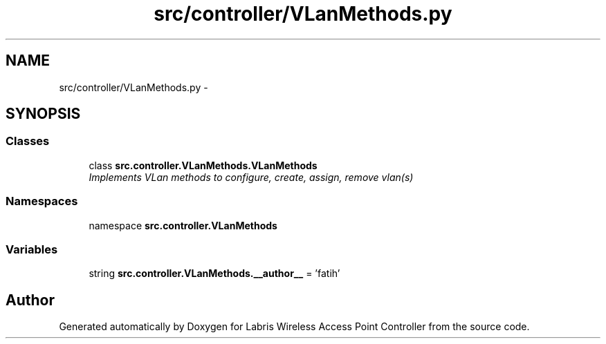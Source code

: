 .TH "src/controller/VLanMethods.py" 3 "Thu May 2 2013" "Version v1.1.0" "Labris Wireless Access Point Controller" \" -*- nroff -*-
.ad l
.nh
.SH NAME
src/controller/VLanMethods.py \- 
.SH SYNOPSIS
.br
.PP
.SS "Classes"

.in +1c
.ti -1c
.RI "class \fBsrc\&.controller\&.VLanMethods\&.VLanMethods\fP"
.br
.RI "\fIImplements VLan methods to configure, create, assign, remove vlan(s) \fP"
.in -1c
.SS "Namespaces"

.in +1c
.ti -1c
.RI "namespace \fBsrc\&.controller\&.VLanMethods\fP"
.br
.in -1c
.SS "Variables"

.in +1c
.ti -1c
.RI "string \fBsrc\&.controller\&.VLanMethods\&.__author__\fP = 'fatih'"
.br
.in -1c
.SH "Author"
.PP 
Generated automatically by Doxygen for Labris Wireless Access Point Controller from the source code\&.

